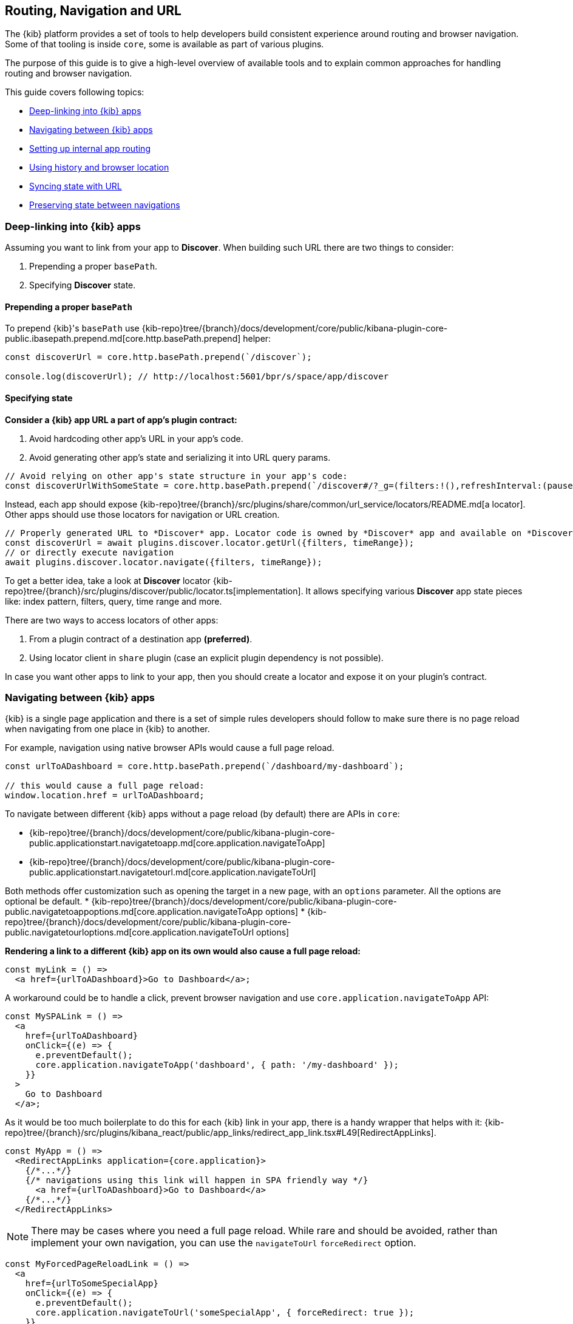 [[kibana-navigation]]
== Routing, Navigation and URL

The {kib} platform provides a set of tools to help developers build consistent experience around routing and browser navigation.
Some of that tooling is inside `core`, some is available as part of various plugins.

The purpose of this guide is to give a high-level overview of available tools and to explain common approaches for handling routing and browser navigation.

This guide covers following topics:

* <<deep-linking>>
* <<navigating-between-kibana-apps>>
* <<routing>>
* <<history-and-location>>
* <<state-sync>>
* <<preserve-state>>

[[deep-linking]]
=== Deep-linking into {kib} apps

Assuming you want to link from your app to *Discover*. When building such URL there are two things to consider:

1. Prepending a proper `basePath`.
2. Specifying *Discover* state. 

==== Prepending a proper `basePath`

To prepend {kib}'s `basePath` use {kib-repo}tree/{branch}/docs/development/core/public/kibana-plugin-core-public.ibasepath.prepend.md[core.http.basePath.prepend] helper: 

[source,typescript jsx]
----
const discoverUrl = core.http.basePath.prepend(`/discover`);

console.log(discoverUrl); // http://localhost:5601/bpr/s/space/app/discover
----

==== Specifying state

**Consider a {kib} app URL a part of app's plugin contract:**

. Avoid hardcoding other app's URL in your app's code.
. Avoid generating other app's state and serializing it into URL query params.

[source,typescript jsx]
----
// Avoid relying on other app's state structure in your app's code:
const discoverUrlWithSomeState = core.http.basePath.prepend(`/discover#/?_g=(filters:!(),refreshInterval:(pause:!t,value:0),time:(from:'2020-09-10T11:39:50.203Z',to:'2020-09-10T11:40:20.249Z'))&_a=(columns:!(_source),filters:!(),index:'90943e30-9a47-11e8-b64d-95841ca0b247',interval:auto,query:(language:kuery,query:''),sort:!())`);
----

Instead, each app should expose {kib-repo}tree/{branch}/src/plugins/share/common/url_service/locators/README.md[a locator].
Other apps should use those locators for navigation or URL creation. 

[source,typescript jsx]
----
// Properly generated URL to *Discover* app. Locator code is owned by *Discover* app and available on *Discover*'s plugin contract.
const discoverUrl = await plugins.discover.locator.getUrl({filters, timeRange});
// or directly execute navigation
await plugins.discover.locator.navigate({filters, timeRange});
----

To get a better idea, take a look at *Discover* locator {kib-repo}tree/{branch}/src/plugins/discover/public/locator.ts[implementation].
It allows specifying various **Discover** app state pieces like: index pattern, filters, query, time range and more.

There are two ways to access locators of other apps:

1. From a plugin contract of a destination app *(preferred)*. 
2. Using locator client in `share` plugin (case an explicit plugin dependency is not possible).

In case you want other apps to link to your app, then you should create a locator and expose it on your plugin's contract.


[[navigating-between-kibana-apps]]
=== Navigating between {kib} apps

{kib} is a single page application and there is a set of simple rules developers should follow
to make sure there is no page reload when navigating from one place in {kib} to another. 

For example, navigation using native browser APIs would cause a full page reload.  

[source,js]
----
const urlToADashboard = core.http.basePath.prepend(`/dashboard/my-dashboard`);

// this would cause a full page reload: 
window.location.href = urlToADashboard; 
----

To navigate between different {kib} apps without a page reload (by default) there are APIs in `core`:

* {kib-repo}tree/{branch}/docs/development/core/public/kibana-plugin-core-public.applicationstart.navigatetoapp.md[core.application.navigateToApp]
* {kib-repo}tree/{branch}/docs/development/core/public/kibana-plugin-core-public.applicationstart.navigatetourl.md[core.application.navigateToUrl]

Both methods offer customization such as opening the target in a new page, with an `options` parameter. All the options are optional be default.
* {kib-repo}tree/{branch}/docs/development/core/public/kibana-plugin-core-public.navigatetoappoptions.md[core.application.navigateToApp options]
* {kib-repo}tree/{branch}/docs/development/core/public/kibana-plugin-core-public.navigatetourloptions.md[core.application.navigateToUrl options]

*Rendering a link to a different {kib} app on its own would also cause a full page reload:*

[source,typescript jsx]
----
const myLink = () => 
  <a href={urlToADashboard}>Go to Dashboard</a>; 
----

A workaround could be to handle a click, prevent browser navigation and use `core.application.navigateToApp` API:

[source,typescript jsx]
----
const MySPALink = () => 
  <a 
    href={urlToADashboard} 
    onClick={(e) => {
      e.preventDefault();
      core.application.navigateToApp('dashboard', { path: '/my-dashboard' }); 
    }}
  > 
    Go to Dashboard 
  </a>;
----

As it would be too much boilerplate to do this for each {kib} link in your app, there is a handy wrapper that helps with it: 
{kib-repo}tree/{branch}/src/plugins/kibana_react/public/app_links/redirect_app_link.tsx#L49[RedirectAppLinks].

[source,typescript jsx]
----
const MyApp = () => 
  <RedirectAppLinks application={core.application}>
    {/*...*/}
    {/* navigations using this link will happen in SPA friendly way */}
      <a href={urlToADashboard}>Go to Dashboard</a>
    {/*...*/}
  </RedirectAppLinks>
----

NOTE: There may be cases where you need a full page reload. While rare and should be avoided, rather than implement your own navigation, 
you can use the `navigateToUrl` `forceRedirect` option.

[source,typescript jsx]
----
const MyForcedPageReloadLink = () => 
  <a 
    href={urlToSomeSpecialApp} 
    onClick={(e) => {
      e.preventDefault();
      core.application.navigateToUrl('someSpecialApp', { forceRedirect: true }); 
    }}
  > 
    Go to Some Special App 
  </a>;
----

If you also need to bypass the default onAppLeave behavior, you can set the `skipUnload` option to `true`. This option is also available in `navigateToApp`.

[[routing]]
=== Setting up internal app routing

It is very common for {kib} apps to use React and React Router.
Common rules to follow in this scenario:

* Set up `BrowserRouter` and not `HashRouter`.
* *Initialize your router with `history` instance provided by the `core`.*

This is required to make sure `core` is aware of navigations triggered inside your app, so it could act accordingly when needed.

* `Core`'s {kib-repo}tree/{branch}/docs/development/core/public/kibana-plugin-core-public.scopedhistory.md[ScopedHistory] instance.
* {kib-repo}tree/{branch}/docs/development/core/public/kibana-plugin-core-public.appmountparameters.history.md[Example usage]
* {kib-repo}tree/{branch}/test/plugin_functional/plugins/core_plugin_a/public/application.tsx#L120[Example plugin]

Relative links will be resolved relative to your app's route (e.g.: `http://localhost5601/app/{your-app-id}`)
and setting up internal links in your app in SPA friendly way would look something like:

[source,typescript jsx]
----
import {Link} from 'react-router-dom';

const MyInternalLink = () => <Link to="/my-other-page"></Link>
----

[[history-and-location]]
=== Using history and browser location

Try to avoid using `window.location` and `window.history` directly. +  
Instead, consider using {kib-repo}tree/{branch}/docs/development/core/public/kibana-plugin-core-public.scopedhistory.md[ScopedHistory]
instance provided by `core`.

* This way `core` will know about location changes triggered within your app, and it would act accordingly.
* Some plugins are listening to location changes. Triggering location change manually could lead to unpredictable and hard-to-catch bugs.

Common use-case for using 
`core`'s {kib-repo}tree/{branch}/docs/development/core/public/kibana-plugin-core-public.scopedhistory.md[ScopedHistory] directly: 

* Reading/writing query params or hash.
* Imperatively triggering internal navigations within your app.
* Listening to browser location changes.


[[state-sync]]
=== Syncing state with URL 

Historically {kib} apps store _a lot_ of application state in the URL.
The most common pattern that {kib} apps follow today is storing state in `_a` and `_g` query params in https://github.com/w33ble/rison-node#readme[rison] format.
[[query-params]]
Those query params follow the convention: 

* `_g` (*global*) - global UI state that should be shared and synced across multiple apps. common example from Analyze group apps: time range, refresh interval, *pinned* filters.
* `_a` (*application*) - UI state scoped to current app.

NOTE: After migrating to KP platform we got navigations without page reloads. Since then there is no real need to follow `_g` and `_a` separation anymore. It's up you to decide if you want to follow this pattern or if you prefer a single query param or something else. The need for this separation earlier is explained in <<preserve-state>>. 

There are utils to help you to implement such kind of state syncing.

**When you should consider using state syncing utils:**

* You want to sync your application state with URL in similar manner Analyze group applications do.
* You want to follow platform's <<history-and-location, working with browser history and location best practices>> out of the box. 
* You want to support `state:storeInSessionStore` escape hatch for URL overflowing out of the box.
* You should also consider using them if you'd like to serialize state to different (not `rison`) format. Utils are composable, and you can implement your own `storage`.
* In case you want to sync part of your state with URL, but other part of it with browser storage. 

**When you shouldn't use state syncing utils:**

* Adding a query param flag or simple key/value to the URL. 

Follow {kib-repo}tree/{branch}/src/plugins/kibana_utils/docs/state_sync#state-syncing-utilities[these] docs to learn more.


[[preserve-state]]
=== Preserving state between navigations

Consider the scenario: 

1. You are in *Dashboard* app looking at a dashboard with some filters applied;
2. Navigate to *Discover* using in-app navigation;
3. Change the time filter'
4. Navigate to *Dashboard* using in-app navigation.

You'd notice that you were navigated to *Dashboard* app with the *same state* that you left it with,
except that the time filter has changed to the one you applied on *Discover* app.

Historically {kib} Analyze groups apps achieve that behavior relying on state in the URL. 
If you'd have a closer look on a link in the navigation,
you'd notice that state is stored inside that link, and it also gets updated whenever relevant state changes happen:

[role="screenshot"]
image:images/state_inside_the_link.png[State is stored inside the navigation link]

This is where <<query-params, separation>> into `_a` and `_g` query params comes into play. What is considered a *global* state gets constantly updated in those navigation links. In the example above it was a time filter.
This is backed by {kib-repo}tree/{branch}/src/plugins/kibana_utils/public/state_management/url/kbn_url_tracker.ts#L57[KbnUrlTracker] util. You can use it to achieve similar behavior.

NOTE: After migrating to KP navigation works without page reloads and all plugins are loaded simultaneously.
Hence, likely there are simpler ways to preserve state of your application, unless you want to do it through URL.

